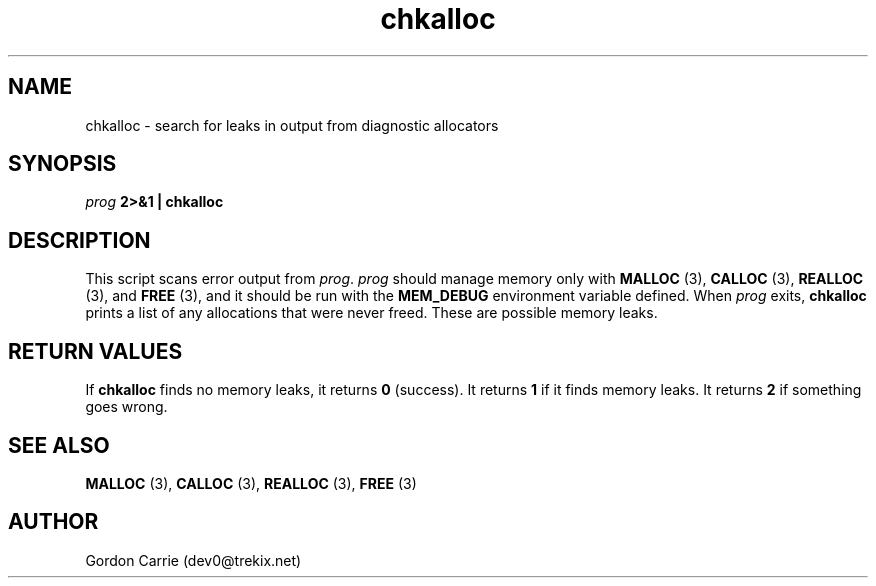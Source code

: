 .\" 
.\" Copyright (c) 2008 Gordon D. Carrie.  All rights reserved.
.\" 
.\" Licensed under the Open Software License version 3.0
.\" 
.\" Please address questions and feedback to dev0@trekix.net
.\" 
.\" $Revision$ $Date$
.\"
.TH chkalloc 1 "Check allocations"
.SH NAME
chkalloc \- search for leaks in output from diagnostic allocators
.SH SYNOPSIS
\fIprog\fP \fB2>&1 | chkalloc\fP
.SH DESCRIPTION
This script scans error output from \fIprog\fP.  \fIprog\fP
should manage memory only with \fBMALLOC\fP (3), \fBCALLOC\fP (3), 
\fBREALLOC\fP (3), and \fBFREE\fP (3), and it should be run with the 
\fBMEM_DEBUG\fP environment variable defined.  When \fIprog\fP
exits, \fBchkalloc\fP prints a list of any allocations that were never
freed.  These are possible memory leaks.
.SH RETURN VALUES
If \fBchkalloc\fP finds no memory leaks, it returns \fB0\fP (success).
It returns \fB1\fP if it finds memory leaks.
It returns \fB2\fP if something goes wrong.
.SH SEE ALSO
\fBMALLOC\fP (3), \fBCALLOC\fP (3), \fBREALLOC\fP (3), \fBFREE\fP (3)
.SH AUTHOR
Gordon Carrie (dev0@trekix.net)

